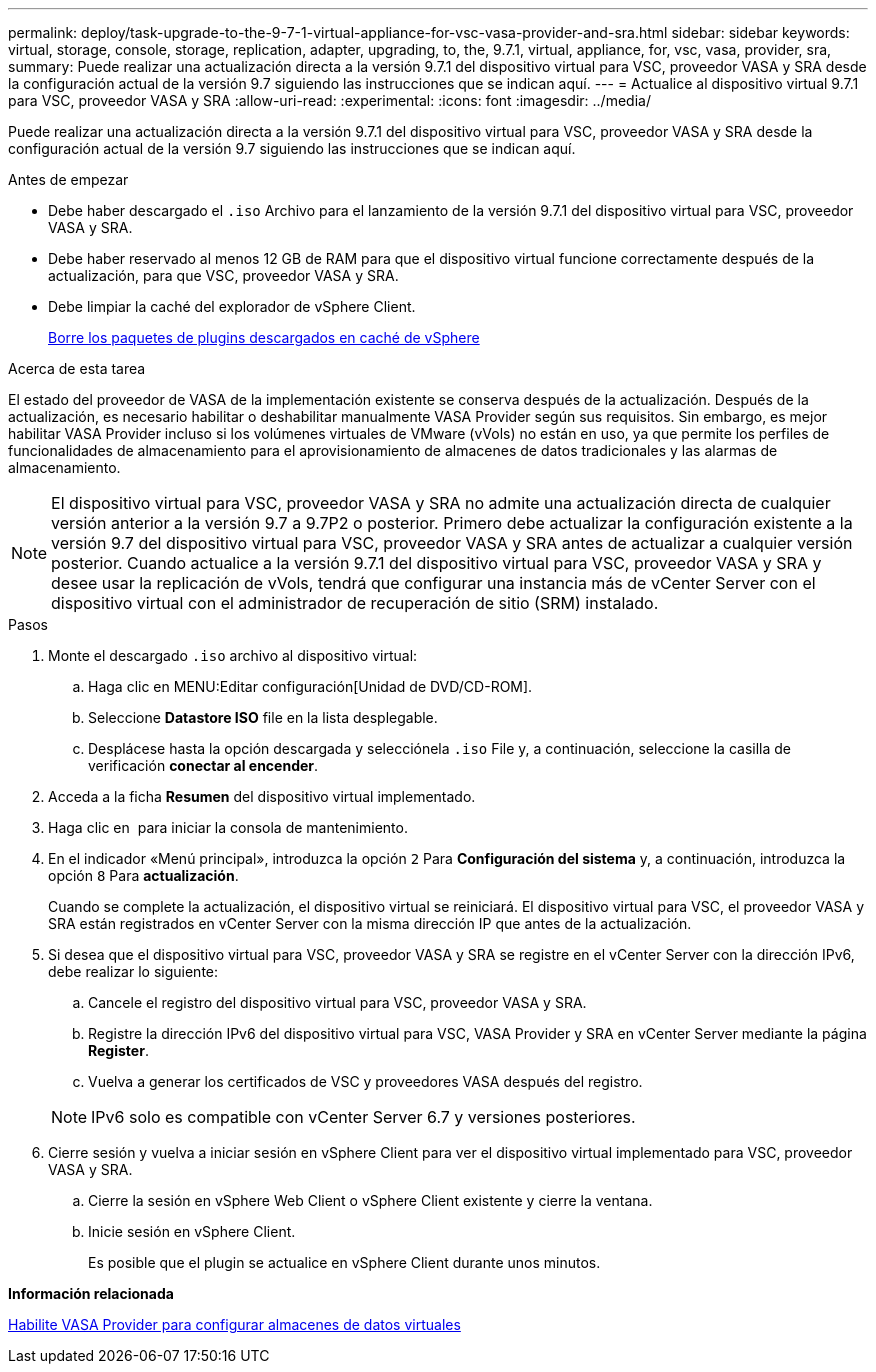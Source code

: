 ---
permalink: deploy/task-upgrade-to-the-9-7-1-virtual-appliance-for-vsc-vasa-provider-and-sra.html 
sidebar: sidebar 
keywords: virtual, storage, console, storage, replication, adapter, upgrading, to, the, 9.7.1, virtual, appliance, for, vsc, vasa, provider, sra, 
summary: Puede realizar una actualización directa a la versión 9.7.1 del dispositivo virtual para VSC, proveedor VASA y SRA desde la configuración actual de la versión 9.7 siguiendo las instrucciones que se indican aquí. 
---
= Actualice al dispositivo virtual 9.7.1 para VSC, proveedor VASA y SRA
:allow-uri-read: 
:experimental: 
:icons: font
:imagesdir: ../media/


[role="lead"]
Puede realizar una actualización directa a la versión 9.7.1 del dispositivo virtual para VSC, proveedor VASA y SRA desde la configuración actual de la versión 9.7 siguiendo las instrucciones que se indican aquí.

.Antes de empezar
* Debe haber descargado el `.iso` Archivo para el lanzamiento de la versión 9.7.1 del dispositivo virtual para VSC, proveedor VASA y SRA.
* Debe haber reservado al menos 12 GB de RAM para que el dispositivo virtual funcione correctamente después de la actualización, para que VSC, proveedor VASA y SRA.
* Debe limpiar la caché del explorador de vSphere Client.
+
xref:task-clean-the-vsphere-cached-downloaded-plug-in-packages.adoc[Borre los paquetes de plugins descargados en caché de vSphere]



.Acerca de esta tarea
El estado del proveedor de VASA de la implementación existente se conserva después de la actualización. Después de la actualización, es necesario habilitar o deshabilitar manualmente VASA Provider según sus requisitos. Sin embargo, es mejor habilitar VASA Provider incluso si los volúmenes virtuales de VMware (vVols) no están en uso, ya que permite los perfiles de funcionalidades de almacenamiento para el aprovisionamiento de almacenes de datos tradicionales y las alarmas de almacenamiento.

[NOTE]
====
El dispositivo virtual para VSC, proveedor VASA y SRA no admite una actualización directa de cualquier versión anterior a la versión 9.7 a 9.7P2 o posterior. Primero debe actualizar la configuración existente a la versión 9.7 del dispositivo virtual para VSC, proveedor VASA y SRA antes de actualizar a cualquier versión posterior. Cuando actualice a la versión 9.7.1 del dispositivo virtual para VSC, proveedor VASA y SRA y desee usar la replicación de vVols, tendrá que configurar una instancia más de vCenter Server con el dispositivo virtual con el administrador de recuperación de sitio (SRM) instalado.

====
.Pasos
. Monte el descargado `.iso` archivo al dispositivo virtual:
+
.. Haga clic en MENU:Editar configuración[Unidad de DVD/CD-ROM].
.. Seleccione *Datastore ISO* file en la lista desplegable.
.. Desplácese hasta la opción descargada y selecciónela `.iso` File y, a continuación, seleccione la casilla de verificación *conectar al encender*.


. Acceda a la ficha *Resumen* del dispositivo virtual implementado.
. Haga clic en *image:../media/launch-maintenance-console.gif[""]* para iniciar la consola de mantenimiento.
. En el indicador «Menú principal», introduzca la opción `2` Para *Configuración del sistema* y, a continuación, introduzca la opción `8` Para *actualización*.
+
Cuando se complete la actualización, el dispositivo virtual se reiniciará. El dispositivo virtual para VSC, el proveedor VASA y SRA están registrados en vCenter Server con la misma dirección IP que antes de la actualización.

. Si desea que el dispositivo virtual para VSC, proveedor VASA y SRA se registre en el vCenter Server con la dirección IPv6, debe realizar lo siguiente:
+
.. Cancele el registro del dispositivo virtual para VSC, proveedor VASA y SRA.
.. Registre la dirección IPv6 del dispositivo virtual para VSC, VASA Provider y SRA en vCenter Server mediante la página *Register*.
.. Vuelva a generar los certificados de VSC y proveedores VASA después del registro.


+
[NOTE]
====
IPv6 solo es compatible con vCenter Server 6.7 y versiones posteriores.

====
. Cierre sesión y vuelva a iniciar sesión en vSphere Client para ver el dispositivo virtual implementado para VSC, proveedor VASA y SRA.
+
.. Cierre la sesión en vSphere Web Client o vSphere Client existente y cierre la ventana.
.. Inicie sesión en vSphere Client.
+
Es posible que el plugin se actualice en vSphere Client durante unos minutos.





*Información relacionada*

xref:task-enable-vasa-provider-for-configuring-virtual-datastores.adoc[Habilite VASA Provider para configurar almacenes de datos virtuales]
